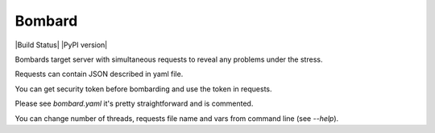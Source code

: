 Bombard
====

|Build Status| |PyPI version|

Bombards target server with simultaneous requests 
to reveal any problems under the stress.

Requests can contain JSON described in yaml file.

You can get security token before bombarding and use the token in requests.

Please see `bombard.yaml` it's pretty straightforward and is commented.

You can change number of threads, requests file name and vars from command
line (see `--help`).

